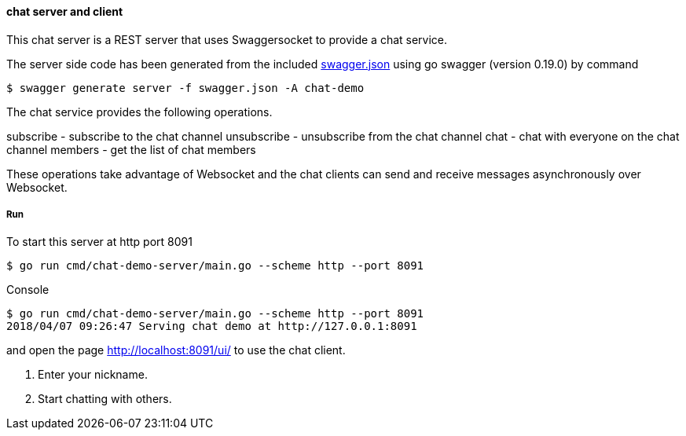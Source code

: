 ==== chat server and client

This chat server is a REST server that uses Swaggersocket to provide a chat service.

The server side code has been generated from the included https://raw.githubusercontent.com/elakito/swagsock/master/examples/chat/swagger.json[swagger.json] using go swagger (version 0.19.0) by command
----
$ swagger generate server -f swagger.json -A chat-demo
----

The chat service provides the following operations.


subscribe   -  subscribe to the chat channel
unsubscribe -  unsubscribe from the chat channel
chat        -  chat with everyone on the chat channel
members     -  get the list of chat members

These operations take advantage of Websocket and the chat clients can send and receive messages asynchronously over Websocket.


===== Run
To start this server at http port 8091
----
$ go run cmd/chat-demo-server/main.go --scheme http --port 8091
----

.Console
----
$ go run cmd/chat-demo-server/main.go --scheme http --port 8091
2018/04/07 09:26:47 Serving chat demo at http://127.0.0.1:8091
----

and open the page http://localhost:8091/ui/ to use the chat client.

1. Enter your nickname.
2. Start chatting with others.

